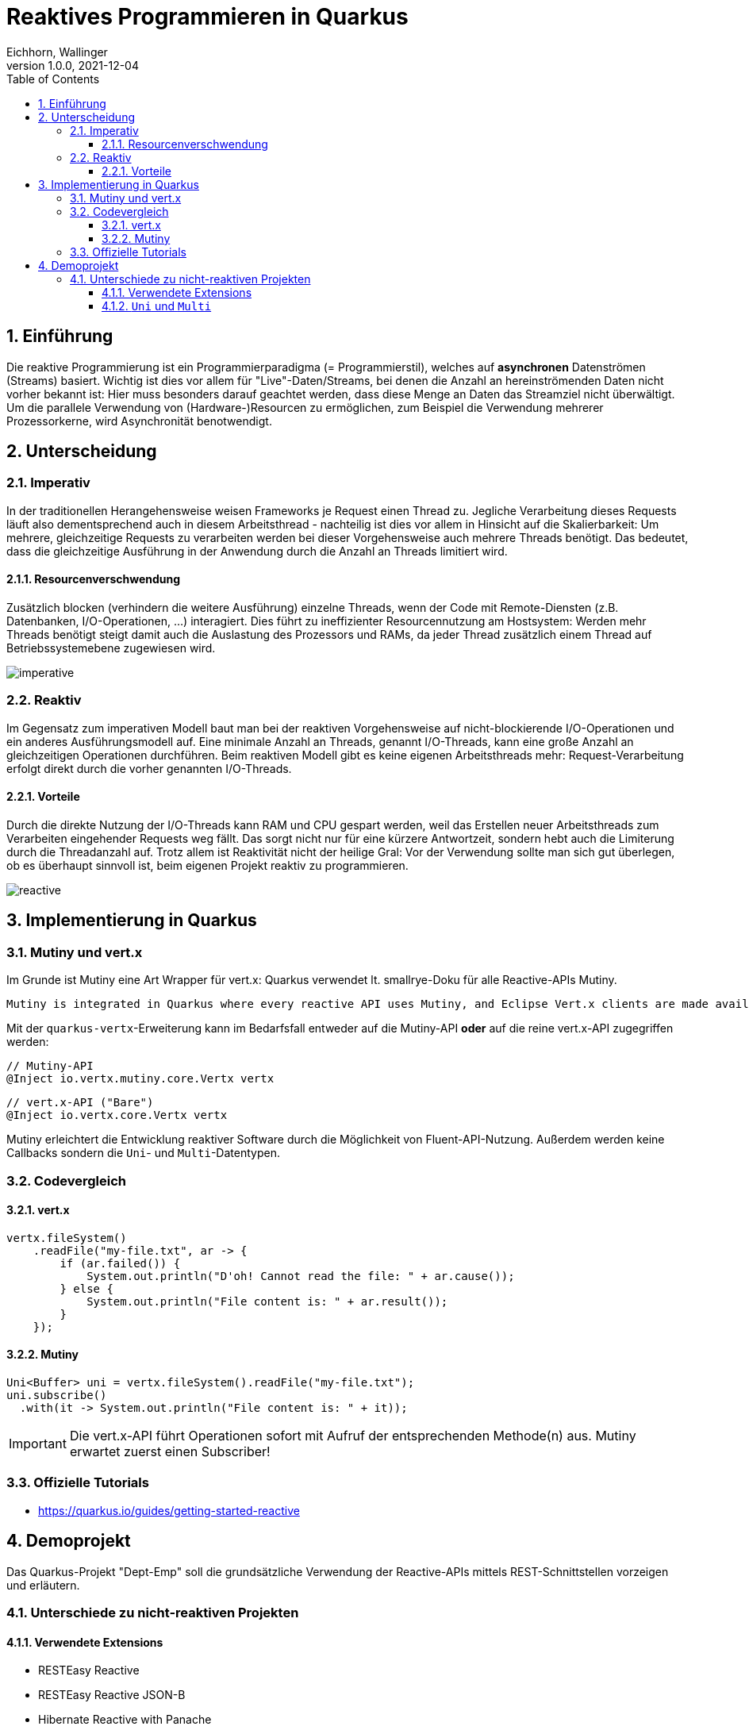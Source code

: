 = Reaktives Programmieren in Quarkus
Eichhorn, Wallinger
1.0.0, 2021-12-04
ifndef::imagesdir[:imagesdir: images]
//:toc-placement!:  // prevents the generation of the doc at this position, so it can be printed afterwards
:sourcedir: ../src/main/java
:icons: font
:sectnums:    // Nummerierung der Überschriften / section numbering
:toc: left
:toclevels: 3

//Need this blank line after ifdef, don't know why...
ifdef::backend-html5[]

// print the toc here (not at the default position)
//toc::[]

== Einführung
Die reaktive Programmierung ist ein Programmierparadigma (= Programmierstil), welches auf **asynchronen** Datenströmen (Streams) basiert.  
Wichtig ist dies vor allem für "Live"-Daten/Streams, bei denen die Anzahl an hereinströmenden Daten nicht vorher bekannt ist: Hier muss besonders darauf geachtet werden, dass diese Menge an Daten das Streamziel nicht überwältigt. Um die parallele Verwendung von (Hardware-)Resourcen zu ermöglichen, zum Beispiel die Verwendung mehrerer Prozessorkerne, wird Asynchronität benotwendigt.

== Unterscheidung

=== Imperativ
In der traditionellen Herangehensweise weisen Frameworks je Request einen Thread zu. Jegliche Verarbeitung dieses Requests läuft also dementsprechend auch in diesem Arbeitsthread - nachteilig ist dies vor allem in Hinsicht auf die Skalierbarkeit: Um mehrere, gleichzeitige Requests zu verarbeiten werden bei dieser Vorgehensweise auch mehrere Threads benötigt. Das bedeutet, dass die gleichzeitige Ausführung in der Anwendung durch die Anzahl an Threads limitiert wird.

==== Resourcenverschwendung
Zusätzlich blocken (verhindern die weitere Ausführung) einzelne Threads, wenn der Code mit Remote-Diensten (z.B. Datenbanken, I/O-Operationen, ...) interagiert.
Dies führt zu ineffizienter Resourcennutzung am Hostsystem: Werden mehr Threads benötigt steigt damit auch die Auslastung des Prozessors und RAMs, da jeder Thread zusätzlich einem Thread auf Betriebssystemebene zugewiesen wird.

image::imperative.png[]

=== Reaktiv
Im Gegensatz zum imperativen Modell baut man bei der reaktiven Vorgehensweise auf nicht-blockierende I/O-Operationen und ein anderes Ausführungsmodell auf.
Eine minimale Anzahl an Threads, genannt I/O-Threads, kann eine große Anzahl an gleichzeitigen Operationen durchführen. Beim reaktiven Modell gibt es keine eigenen Arbeitsthreads mehr: Request-Verarbeitung erfolgt direkt durch die vorher genannten I/O-Threads.

==== Vorteile
Durch die direkte Nutzung der I/O-Threads kann RAM und CPU gespart werden, weil das Erstellen neuer Arbeitsthreads zum Verarbeiten eingehender Requests weg fällt.
Das sorgt nicht nur für eine kürzere Antwortzeit, sondern hebt auch die Limiterung durch die Threadanzahl auf. Trotz allem ist Reaktivität nicht der heilige Gral: Vor der Verwendung sollte man sich gut überlegen, ob es überhaupt sinnvoll ist, beim eigenen Projekt reaktiv zu programmieren.

image::reactive.png[]

== Implementierung in Quarkus

=== Mutiny und vert.x

Im Grunde ist Mutiny eine Art Wrapper für vert.x: Quarkus verwendet lt. smallrye-Doku für alle Reactive-APIs Mutiny.

[quote, smallrye]
----
Mutiny is integrated in Quarkus where every reactive API uses Mutiny, and Eclipse Vert.x clients are made available using Mutiny bindings. Mutiny is however an independent library that can ultimately be used in any Java application.
----

Mit der `quarkus-vertx`-Erweiterung kann im Bedarfsfall entweder auf die Mutiny-API *oder* auf die reine vert.x-API zugegriffen werden:

[source,java]
----
// Mutiny-API
@Inject io.vertx.mutiny.core.Vertx vertx
----

[source,java]
----
// vert.x-API ("Bare")
@Inject io.vertx.core.Vertx vertx
----

Mutiny erleichtert die Entwicklung reaktiver Software durch die Möglichkeit von Fluent-API-Nutzung. Außerdem werden keine Callbacks sondern die `Uni`- und `Multi`-Datentypen.

=== Codevergleich

==== vert.x

[source,java]
----
vertx.fileSystem()
    .readFile("my-file.txt", ar -> {
        if (ar.failed()) {
            System.out.println("D'oh! Cannot read the file: " + ar.cause());
        } else {
            System.out.println("File content is: " + ar.result());
        }
    });
----

==== Mutiny

[source,java]
----
Uni<Buffer> uni = vertx.fileSystem().readFile("my-file.txt");
uni.subscribe()
  .with(it -> System.out.println("File content is: " + it));
----

IMPORTANT: Die vert.x-API führt Operationen sofort mit Aufruf der entsprechenden Methode(n) aus. Mutiny erwartet zuerst einen Subscriber!

=== Offizielle Tutorials

* https://quarkus.io/guides/getting-started-reactive

== Demoprojekt
Das Quarkus-Projekt "Dept-Emp" soll die grundsätzliche Verwendung der Reactive-APIs mittels REST-Schnittstellen vorzeigen und erläutern.

=== Unterschiede zu nicht-reaktiven Projekten

==== Verwendete Extensions

* RESTEasy Reactive
* RESTEasy Reactive JSON-B
* Hibernate Reactive with Panache
* Reactive PostgreSQL client

==== `Uni` und `Multi`

Ein `Uni` bezeichnet einen Stream welcher entweder **einen einzigen** Wert oder einen Fehler zurück.

Ein `Multi` hingegen gibt einen Stream welcher entweder **keinen, einen oder n** Werte/einen Fehler zurück gibt.

Beide haben gemeinsam, dass man sie mittels `.subscribe()` abonnieren kann (und muss, da sonst nichts passiert).